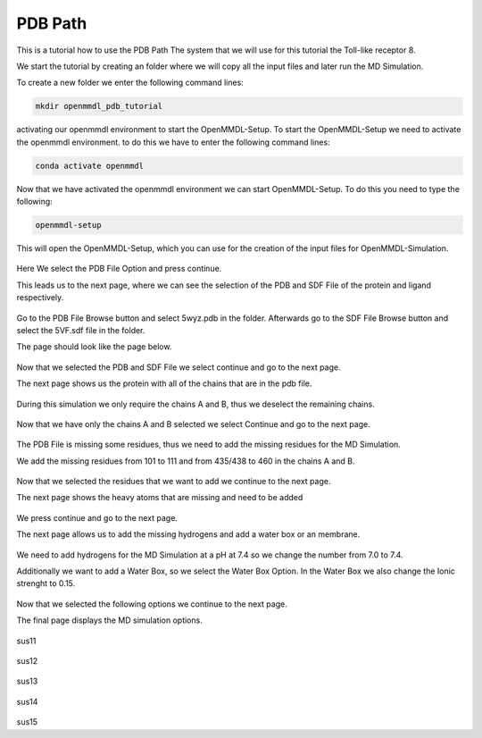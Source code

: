 **PDB Path**
==============

This is a tutorial how to use the PDB Path
The system that we will use for this tutorial the Toll-like receptor 8.


We start the tutorial by creating an folder where we will copy all the input files and later run the MD Simulation.

To create a new folder we enter the following command lines:


.. code-block:: text

    mkdir openmmdl_pdb_tutorial


activating our openmmdl environment to start the OpenMMDL-Setup.
To start the OpenMMDL-Setup we need to activate the openmmdl environment. to do this we have to enter the following command lines:

.. code-block:: text

    conda activate openmmdl

Now that we have activated the openmmdl environment we can start OpenMMDL-Setup. To do this you need to type the following:

.. code-block:: text

    openmmdl-setup

This will open the OpenMMDL-Setup, which you can use for the creation of the input files for OpenMMDL-Simulation.



.. figure:: /_static/images/tutorials/PDB_Path/Selectfiletype.png
   :figwidth: 725px
   :align: center


Here We select the PDB File Option and press continue.


This leads us to the next page, where we can see the selection of the PDB and SDF File of the protein and ligand respectively.


.. figure:: /_static/images/tutorials/PDB_Path/Selectfiles1.png
   :figwidth: 725px
   :align: center


Go to the PDB File Browse button and select 5wyz.pdb in the folder. Afterwards go to the SDF File Browse button and select the 5VF.sdf file in the folder.

The page should look like the page below.


   
.. figure:: /_static/images/tutorials/PDB_Path/Selectfiles2.png
   :figwidth: 725px
   :align: center

Now that we selected the PDB and SDF File we select continue and go to the next page.

The next page shows us the protein with all of the chains that are in the pdb file.


.. figure:: /_static/images/tutorials/PDB_Path/Modifychains1.png
   :figwidth: 725px
   :align: center


During this simulation we only require the chains A and B, thus we deselect the remaining chains.


.. figure:: /_static/images/tutorials/PDB_Path/Modifychains2.png
   :figwidth: 725px
   :align: center

Now that we have only the chains A and B selected we select Continue and go to the next page.


.. figure:: /_static/images/tutorials/PDB_Path/Addresidues1.png
   :figwidth: 725px
   :align: center

The PDB File is missing some residues, thus we need to add the missing residues for the MD Simulation.

We add the missing residues from 101 to 111 and from 435/438 to 460 in the chains A and B.

.. figure:: /_static/images/tutorials/PDB_Path/Addresidues2.png
   :figwidth: 725px
   :align: center

Now that we selected the residues that we want to add we continue to the next page.

The next page shows the heavy atoms that are missing and need to be added

.. figure:: /_static/images/tutorials/PDB_Path/Addheavyatoms.png
   :figwidth: 725px
   :align: center

We press continue and go to the next page.

The next page allows us to add the missing hydrogens and add a water box or an membrane.

.. figure:: /_static/images/tutorials/PDB_Path/Addwater1.png
   :figwidth: 725px
   :align: center


We need to add hydrogens for the MD Simulation at a pH at 7.4 so we change the number from 7.0 to 7.4.

Additionally we want to add a Water Box, so we select the Water Box Option. In the Water Box we also change the Ionic strenght to 0.15.

.. figure:: /_static/images/tutorials/PDB_Path/Addwater2.png
   :figwidth: 725px
   :align: center

Now that we selected the following options we continue to the next page.

The final page displays the MD simulation options.

.. figure:: /_static/images/tutorials/PDB_Path/Simulationoptions1.png
   :figwidth: 725px
   :align: center

sus11

.. figure:: /_static/images/tutorials/PDB_Path/Simulationoptions2.png
   :figwidth: 725px
   :align: center

sus12

.. figure:: /_static/images/tutorials/PDB_Path/Inputfiles.png
   :figwidth: 725px
   :align: center

sus13

.. figure:: /_static/images/tutorials/PDB_Path/Outputfiles1.png
   :figwidth: 725px
   :align: center

sus14

.. figure:: /_static/images/tutorials/PDB_Path/Outputfiles2.png
   :figwidth: 725px
   :align: center

sus15
